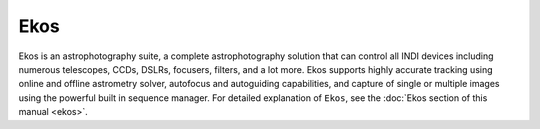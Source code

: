 ====
Ekos
====

|Ekos Window|

Ekos is an astrophotography suite, a complete astrophotography solution that can control all INDI devices including numerous telescopes, CCDs, DSLRs, focusers, filters, and a lot more.  Ekos supports highly accurate tracking using online and offline astrometry solver, autofocus and autoguiding capabilities, and capture of single or multiple images using the powerful built in sequence manager. For detailed explanation of ``Ekos``, see the :doc:`Ekos section of this manual <ekos>`.

.. |Ekos Window| image:: /images/ekos_page.png
